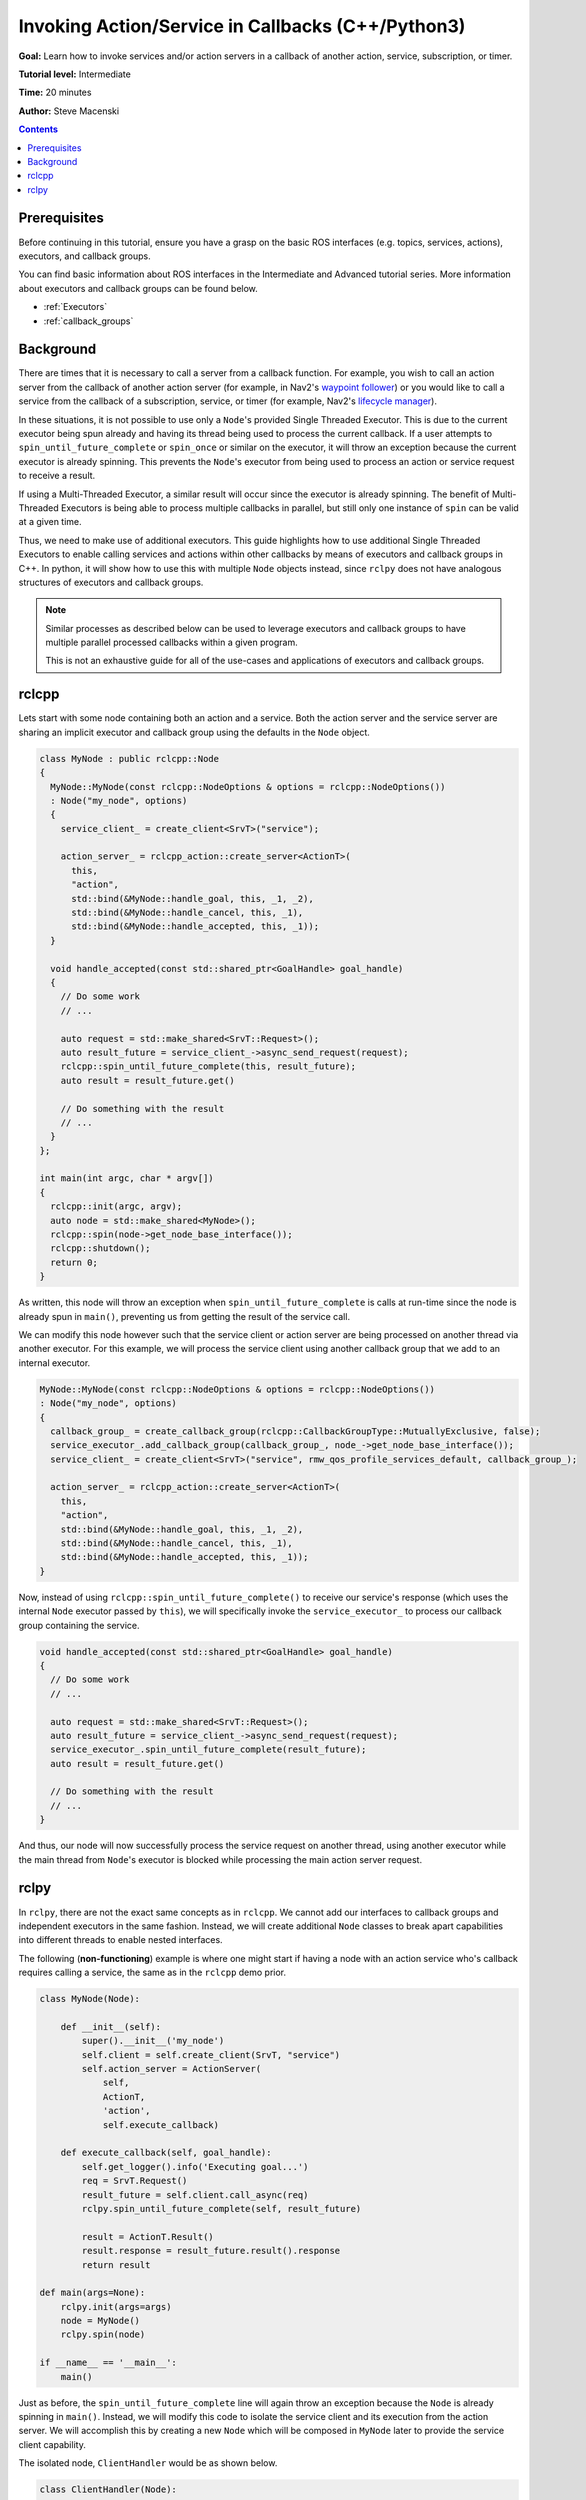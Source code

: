 Invoking Action/Service in Callbacks (C++/Python3)
==================================================

**Goal:** Learn how to invoke services and/or action servers in a callback of another action, service, subscription, or timer.

**Tutorial level:** Intermediate

**Time:** 20 minutes

**Author:** Steve Macenski

.. contents:: Contents
   :depth: 2
   :local:

Prerequisites
-------------

Before continuing in this tutorial, ensure you have a grasp on the basic ROS interfaces (e.g. topics, services, actions), executors, and callback groups.

You can find basic information about ROS interfaces in the Intermediate and Advanced tutorial series.
More information about executors and callback groups can be found below.

- :ref:`Executors`
- :ref:`callback_groups`

Background
----------

There are times that it is necessary to call a server from a callback function.
For example, you wish to call an action server from the callback of another action server (for example, in Nav2's `waypoint follower <https://github.com/ros-planning/navigation2/blob/main/nav2_waypoint_follower/>`_) or you would like to call a service from the callback of a subscription, service, or timer (for example, Nav2's `lifecycle manager <https://github.com/ros-planning/navigation2/blob/main/nav2_lifecycle_manager/src/lifecycle_manager.cpp>`_).

In these situations, it is not possible to use only a ``Node``'s provided Single Threaded Executor.
This is due to the current executor being spun already and having its thread being used to process the current callback.
If a user attempts to ``spin_until_future_complete`` or ``spin_once`` or similar on the executor, it will throw an exception because the current executor is already spinning.
This prevents the ``Node``'s executor from being used to process an action or service request to receive a result.

If using a Multi-Threaded Executor, a similar result will occur since the executor is already spinning.
The benefit of Multi-Threaded Executors is being able to process multiple callbacks in parallel, but still only one instance of ``spin`` can be valid at a given time.

Thus, we need to make use of additional executors.
This guide highlights how to use additional Single Threaded Executors to enable calling services and actions within other callbacks by means of executors and callback groups in C++.
In python, it will show how to use this with multiple ``Node`` objects instead, since ``rclpy`` does not have analogous structures of executors and callback groups. 

.. note::
    Similar processes as described below can be used to leverage executors and callback groups to have multiple parallel processed callbacks within a given program.

    This is not an exhaustive guide for all of the use-cases and applications of executors and callback groups.

rclcpp
------

Lets start with some node containing both an action and a service.
Both the action server and the service server are sharing an implicit executor and callback group using the defaults in the ``Node`` object.

.. code-block:: cpp

    class MyNode : public rclcpp::Node
    {
      MyNode::MyNode(const rclcpp::NodeOptions & options = rclcpp::NodeOptions())
      : Node("my_node", options)
      {
        service_client_ = create_client<SrvT>("service");

        action_server_ = rclcpp_action::create_server<ActionT>(
          this,
          "action",
          std::bind(&MyNode::handle_goal, this, _1, _2),
          std::bind(&MyNode::handle_cancel, this, _1),
          std::bind(&MyNode::handle_accepted, this, _1));
      }

      void handle_accepted(const std::shared_ptr<GoalHandle> goal_handle)
      {
        // Do some work
        // ...

        auto request = std::make_shared<SrvT::Request>();
        auto result_future = service_client_->async_send_request(request);
        rclcpp::spin_until_future_complete(this, result_future);
        auto result = result_future.get()

        // Do something with the result
        // ...
      }
    };

    int main(int argc, char * argv[])
    {
      rclcpp::init(argc, argv);
      auto node = std::make_shared<MyNode>();
      rclcpp::spin(node->get_node_base_interface());
      rclcpp::shutdown();
      return 0;
    }

As written, this node will throw an exception when ``spin_until_future_complete`` is calls at run-time since the node is already spun in ``main()``, preventing us from getting the result of the service call.

We can modify this node however such that the service client or action server are being processed on another thread via another executor.
For this example, we will process the service client using another callback group that we add to an internal executor.

.. code-block:: cpp

    MyNode::MyNode(const rclcpp::NodeOptions & options = rclcpp::NodeOptions())
    : Node("my_node", options)
    {
      callback_group_ = create_callback_group(rclcpp::CallbackGroupType::MutuallyExclusive, false);
      service_executor_.add_callback_group(callback_group_, node_->get_node_base_interface());
      service_client_ = create_client<SrvT>("service", rmw_qos_profile_services_default, callback_group_);

      action_server_ = rclcpp_action::create_server<ActionT>(
        this,
        "action",
        std::bind(&MyNode::handle_goal, this, _1, _2),
        std::bind(&MyNode::handle_cancel, this, _1),
        std::bind(&MyNode::handle_accepted, this, _1));
    }

Now, instead of using ``rclcpp::spin_until_future_complete()`` to receive our service's response (which uses the internal ``Node`` executor passed by ``this``), we will specifically invoke the ``service_executor_`` to process our callback group containing the service.

.. code-block:: cpp

    void handle_accepted(const std::shared_ptr<GoalHandle> goal_handle)
    {
      // Do some work
      // ...

      auto request = std::make_shared<SrvT::Request>();
      auto result_future = service_client_->async_send_request(request);
      service_executor_.spin_until_future_complete(result_future);
      auto result = result_future.get()

      // Do something with the result
      // ...
    }

And thus, our node will now successfully process the service request on another thread, using another executor while the main thread from ``Node``'s executor is blocked while processing the main action server request.

rclpy
-----

In ``rclpy``, there are not the exact same concepts as in ``rclcpp``.
We cannot add our interfaces to callback groups and independent executors in the same fashion.
Instead, we will create additional ``Node`` classes to break apart capabilities into different threads to enable nested interfaces.

The following (**non-functioning**) example is where one might start if having a node with an action service who's callback requires calling a service, the same as in the ``rclcpp`` demo prior. 

.. code-block:: python
    
    class MyNode(Node):

        def __init__(self):
            super().__init__('my_node')
            self.client = self.create_client(SrvT, "service")
            self.action_server = ActionServer(
                self,
                ActionT,
                'action',
                self.execute_callback)

        def execute_callback(self, goal_handle):
            self.get_logger().info('Executing goal...')
            req = SrvT.Request()
            result_future = self.client.call_async(req)
            rclpy.spin_until_future_complete(self, result_future)

            result = ActionT.Result()
            result.response = result_future.result().response
            return result

    def main(args=None):
        rclpy.init(args=args)
        node = MyNode()
        rclpy.spin(node)

    if __name__ == '__main__':
        main()

Just as before, the ``spin_until_future_complete`` line will again throw an exception because the ``Node`` is already spinning in ``main()``.
Instead, we will modify this code to isolate the service client and its execution from the action server.
We will accomplish this by creating a new ``Node`` which will be composed in ``MyNode`` later to provide the service client capability.

The isolated node, ``ClientHandler`` would be as shown below.

.. code-block:: python

    class ClientHandler(Node):
        def __init__(self):
            super().__init__("service_client_handler")
            self.client = self.create_client(SrvT, "service")
            while not self.cli.wait_for_service(timeout_sec=1.0):
                self.get_logger().info("service not available, waiting again...")

        def send_request(self):
            req = SrvT.Request()
            result_future = self.client.call_async(req)
            rclpy.spin_until_future_complete(self, result_future)
            return result_future.result()

Now, we can use the ``ClientHandler`` as an object within ``MyNode`` to call the service through.
This acts as a node wrapper for the client to have its own node, and therefore executor, to process requests.

.. code-block:: python

    class MyNode(Node):

        def __init__(self):
            super().__init__('my_node')
            self.client = self.ClientHandler()
            self.action_server = ActionServer(
                self,
                ActionT,
                'action',
                self.execute_callback)

        def execute_callback(self, goal_handle):
            self.get_logger().info('Executing goal...')
            service_result = self.client.send_request()

            result = ActionT.Result()
            result.response = service_result.response
            return result
